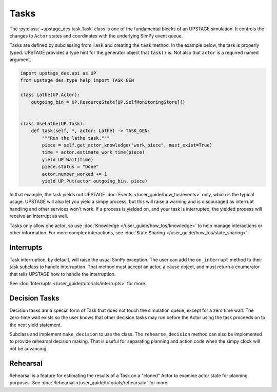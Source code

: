 =====
Tasks
=====

The :py:class:`~upstage_des.task.Task` class is one of the fundamental blocks of an UPSTAGE
simulation. It controls the changes to ``Actor`` states and coordinates with the underlying
SimPy event queue.

Tasks are defined by subclassing from ``Task`` and creating the ``task`` method. In the 
example below, the task is properly typed. UPSTAGE provides a type hint for
the generator object that ``task()`` is. Not also that ``actor`` is a required named
argument.

.. code-block:: python

    import upstage_des.api as UP
    from upstage_des.type_help import TASK_GEN

    class Lathe(UP.Actor):
        outgoing_bin = UP.ResourceState[UP.SelfMonitoringStore]()


    class UseLathe(UP.Task):
        def task(self, *, actor: Lathe) -> TASK_GEN:
            """Run the lathe task."""
            piece = self.get_actor_knowledge("work_piece", must_exist=True)
            time = actor.estimate_work_time(piece)
            yield UP.Wait(time)
            piece.status = "Done"
            actor.number_worked += 1
            yield UP.Put(actor.outgoing_bin, piece)

In that example, the task yields out UPSTAGE :doc:`Events </user_guide/how_tos/events>` only, which is the
typical usage. UPSTAGE will also let you yield a simpy process, but this will raise a warning and is
discouraged as interrupt handling and other services won't work. If a process is yielded on, and your 
task is interrupted, the yielded process will receive an interrupt as well.

Tasks only allow one actor, so use :doc:`Knowledge </user_guide/how_tos/knowledge>` to help
manage interactions or other information. For more complex interactions, see :doc:`State Sharing </user_guide/how_tos/state_sharing>`.

Interrupts
----------

Task interruption, by default, will raise the usual SimPy exception. The user can add the ``on_interrupt`` method
to their task subclass to handle interruption. That method must accept an actor, a cause object, and must return
a enumerator that tells UPSTAGE how to handle the interruption.

See :doc:`Interrupts </user_guide/tutorials/interrupts>` for more.


Decision Tasks
--------------

Decision tasks are a special form of Task that does not touch the simulation queue, except for a zero time wait.
The zero-time wait exists so the user knows that other decision tasks may run before the Actor using the task
proceeds on to the next yield statement.

Subclass and implement ``make_decision`` to use the class. The ``rehearse_decision`` method can also be implemented
to provide rehearsal decision making. That is useful for separating planning and action code when the simpy clock
will not be advancing.

Rehearsal
---------

Rehearsal is a feature for estimating the results of a Task on a "cloned" Actor to examine actor state
for planning purposes. See :doc:`Rehearsal </user_guide/tutorials/rehearsal>` for more.
